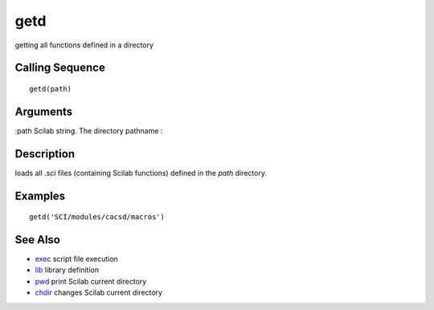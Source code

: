 


getd
====

getting all functions defined in a directory



Calling Sequence
~~~~~~~~~~~~~~~~


::

    getd(path)




Arguments
~~~~~~~~~

:path Scilab string. The directory pathname
:



Description
~~~~~~~~~~~

loads all `.sci` files (containing Scilab functions) defined in the
`path` directory.



Examples
~~~~~~~~


::

    getd('SCI/modules/cacsd/macros')




See Also
~~~~~~~~


+ `exec`_ script file execution
+ `lib`_ library definition
+ `pwd`_ print Scilab current directory
+ `chdir`_ changes Scilab current directory


.. _exec: exec.html
.. _pwd: pwd.html
.. _lib: lib.html
.. _chdir: chdir.html


